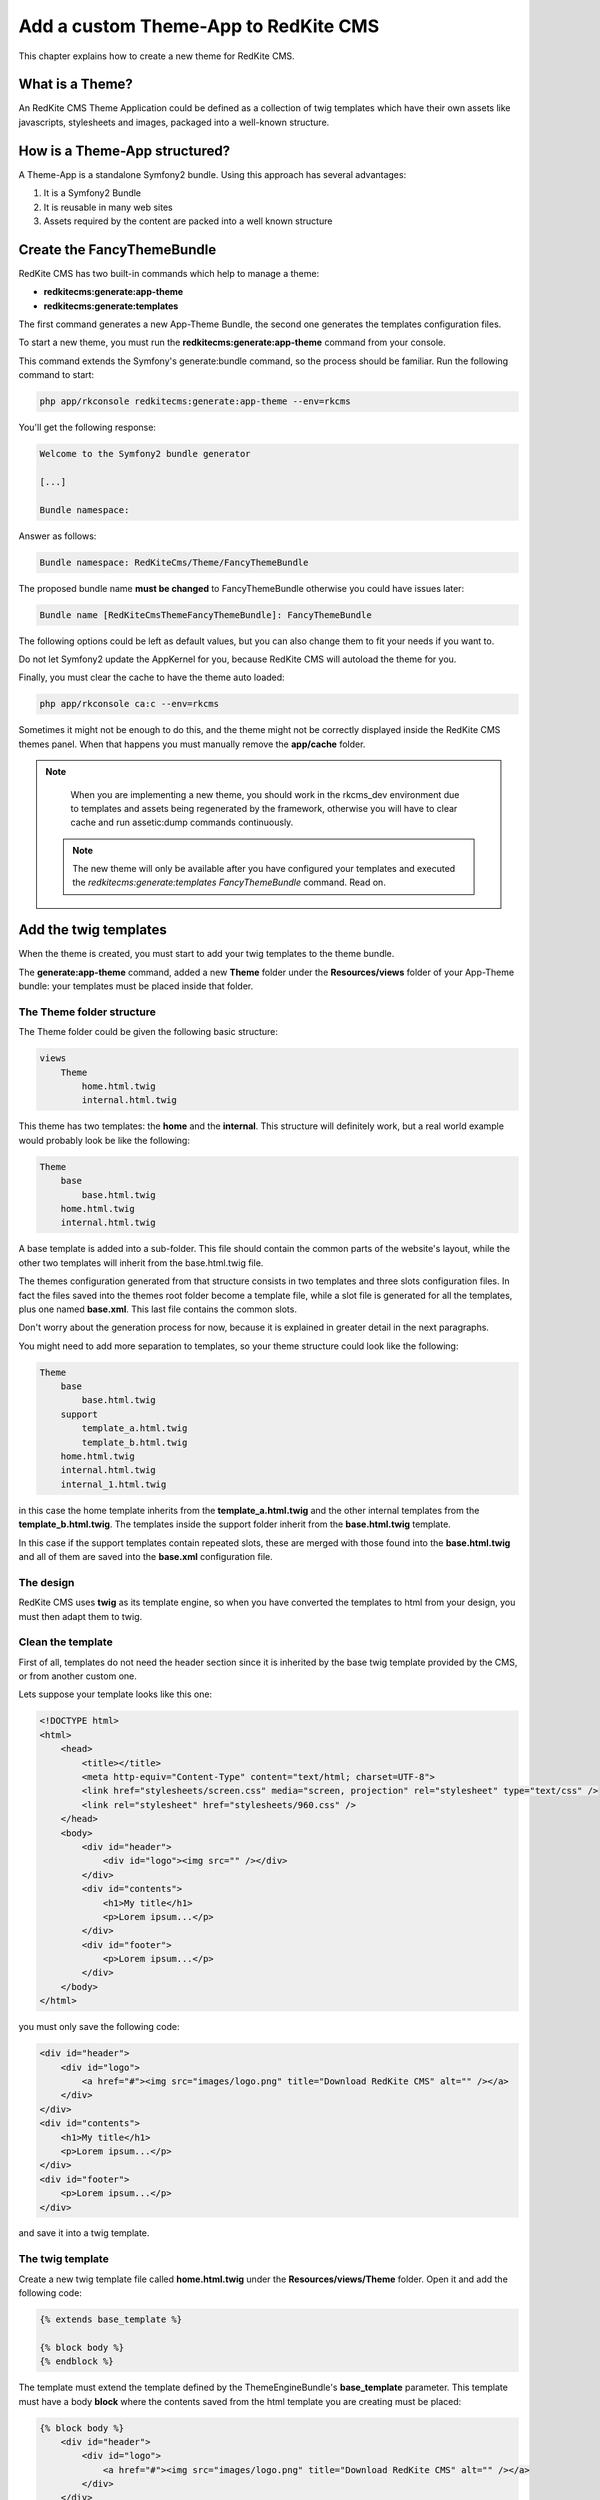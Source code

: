 Add a custom Theme-App to RedKite CMS
=====================================

This chapter explains how to create a new theme for RedKite CMS.

What is a Theme?
---------------

An RedKite CMS Theme Application could be defined as a collection of twig templates which 
have their own assets like javascripts, stylesheets and images, packaged into a well-known 
structure.

How is a Theme-App structured?
-------------------------

A Theme-App is a standalone Symfony2 bundle. Using this approach has several advantages:

1. It is a Symfony2 Bundle
2. It is reusable in many web sites
3. Assets required by the content are packed into a well known structure

Create the FancyThemeBundle
---------------------------
RedKite CMS has two built-in commands which help to manage a theme:

- **redkitecms:generate:app-theme**
- **redkitecms:generate:templates**

The first command generates a new App-Theme Bundle, the second one generates the templates 
configuration files.

To start a new theme, you must run the **redkitecms:generate:app-theme** command from your console.

This command extends the Symfony's generate:bundle command, so the process should be 
familiar. Run the following command to start:

.. code-block:: text

    php app/rkconsole redkitecms:generate:app-theme --env=rkcms

You'll get the following response:

.. code-block:: text

    Welcome to the Symfony2 bundle generator

    [...]

    Bundle namespace:

Answer as follows:

.. code-block:: text

    Bundle namespace: RedKiteCms/Theme/FancyThemeBundle

The proposed bundle name **must be changed** to FancyThemeBundle otherwise you could
have issues later:

.. code-block:: text

    Bundle name [RedKiteCmsThemeFancyThemeBundle]: FancyThemeBundle

The following options could be left as default values, but you can also change them to fit your needs if you want to.

Do not let Symfony2 update the AppKernel for you, because RedKite CMS will autoload
the theme for you.
	
Finally, you must clear the cache to have the theme auto loaded:

.. code-block:: text

    php app/rkconsole ca:c --env=rkcms
	
Sometimes it might not be enough to do this, and the theme might not be correctly displayed inside
the RedKite CMS themes panel. When that happens you must manually remove the **app/cache** 
folder.

.. note::

    When you are implementing a new theme, you should work in the rkcms_dev environment
    due to templates and assets being regenerated by the framework, otherwise you will have to
    clear cache and run assetic:dump commands continuously.
    
 .. note::
 
    The new theme will only be available after you have configured your templates and executed
    the `redkitecms:generate:templates FancyThemeBundle` command. Read on.
	

Add the twig templates
----------------------

When the theme is created, you must start to add your twig templates to the theme bundle.

The **generate:app-theme** command, added a new **Theme** folder under the **Resources/views**
folder of your App-Theme bundle: your templates must be placed inside that folder.

The Theme folder structure
~~~~~~~~~~~~~~~~~~~~~~~~~~
The Theme folder could be given the following basic structure:

.. code-block:: text

    views
        Theme
            home.html.twig
            internal.html.twig

This theme has two templates: the **home** and the **internal**. This structure will 
definitely work, but a real world example would probably look be 
like the following:

.. code-block:: text

    Theme
        base
            base.html.twig
        home.html.twig
        internal.html.twig

A base template is added into a sub-folder. This file should contain the common parts 
of the website's layout, while the other two templates will inherit from the base.html.twig file.

The themes configuration generated from that structure consists in two templates
and three slots configuration files. In fact the files saved into the themes root folder 
become a template file, while a slot file is generated for all the templates, plus one
named **base.xml**. This last file contains the common slots.

Don't worry about the generation process for now, because it is explained in greater detail 
in the next paragraphs.

You might need to add more separation to templates, so your theme structure could look 
like the following:

.. code-block:: text

    Theme
        base
            base.html.twig
        support
            template_a.html.twig
            template_b.html.twig
        home.html.twig
        internal.html.twig
        internal_1.html.twig

in this case the home template inherits from the **template_a.html.twig** and 
the other internal templates from the **template_b.html.twig**. The templates inside
the support folder inherit from the **base.html.twig** template.

In this case if the support templates contain repeated slots, these are merged with 
those found into the **base.html.twig** and all of them are saved into the **base.xml** 
configuration file. 

The design
~~~~~~~~~~

RedKite CMS uses **twig** as its template engine, so when you have converted the templates 
to html from your design, you must then adapt them to twig.

Clean the template
~~~~~~~~~~~~~~~~~~

First of all, templates do not need the header section since it is inherited by the 
base twig template provided by the CMS, or from another custom one. 

Lets suppose your template looks like this one:

.. code-block:: html

    <!DOCTYPE html>
    <html>
        <head>
            <title></title>
            <meta http-equiv="Content-Type" content="text/html; charset=UTF-8">
            <link href="stylesheets/screen.css" media="screen, projection" rel="stylesheet" type="text/css" />
            <link rel="stylesheet" href="stylesheets/960.css" />
        </head>
        <body>
            <div id="header">           
                <div id="logo"><img src="" /></div>
            </div>       
            <div id="contents"> 
                <h1>My title</h1>
                <p>Lorem ipsum...</p>         
            </div>       
            <div id="footer">
                <p>Lorem ipsum...</p> 
            </div>
        </body>
    </html>
	
you must only save the following code:

.. code-block:: html

    <div id="header">           
        <div id="logo">
            <a href="#"><img src="images/logo.png" title="Download RedKite CMS" alt="" /></a>
        </div>
    </div>       
    <div id="contents"> 
        <h1>My title</h1>
        <p>Lorem ipsum...</p>         
    </div>       
    <div id="footer">
        <p>Lorem ipsum...</p> 
    </div>
	
and save it into a twig template.

The twig template
~~~~~~~~~~~~~~~~~
Create a new twig template file called **home.html.twig** under the **Resources/views/Theme** 
folder. Open it and add the following code:

.. code-block:: html+jinja

    {% extends base_template %}

    {% block body %}
    {% endblock %}

The template must extend the template defined by the ThemeEngineBundle's **base_template** 
parameter. This template must have a body **block** where the contents saved from the 
html template you are creating must be placed:

.. code-block:: html+jinja

    {% block body %}
        <div id="header">           
            <div id="logo">
                <a href="#"><img src="images/logo.png" title="Download RedKite CMS" alt="" /></a>
            </div>
        </div>       
        <div id="contents"> 
            <h1>My title</h1>
            <p>Lorem ipsum...</p>         
        </div>       
        <div id="footer">
            <p>Lorem ipsum...</p> 
        </div>
    {% endblock %}

You can easily change this template just by defining a new parameter in your **config.yml**:

.. code-block:: text

    ThemeEngineBundle:
        base_template: MyAwesomeBundle:Theme:my-base.html-twig
		
.. note::

    When you redefine the base template, be sure to redefine all the sections defined
    into the one that comes with RedKite CMS.

The slots
~~~~~~~~~

Now you must identify the slots on the template. A **slot** is an html tag that 
contains the content you want to edit. Each content contained inside a slot is saved into 
a Block. Look at the following code taken from the original template:

.. code-block:: html

    <div id="header">
        <div id="logo">
            <a href="#"><img src="images/logo.png" title="Download RedKite CMS" alt="" /></a>
        </div>
    </div>
    [...]

The content we will edit with RedKite CMS is the one contained inside **the logo div**. 
This content must be replaced as follows: 

.. code-block:: html+jinja

    <div id="header">
        <div id="logo">
            {{ block('logo') }}
        </div>
    </div>
    [...]

Here we have declared a new block called **logo** 

This block must be declared inside a file which contains all the template's slots.

The html id attribute assigned to the slot is not mandatory, so you and call it if you wish, but 
it is best practice to name the slots id and the slot name in the same way.

Another best practice to follow is to use the **renderSlot** function inside a **div** tag, 
so avoid to writing something like this:

.. code-block:: html+jinja

    <p id="logo">
        {{ renderSlot('logo') }}
    </p>
	
The slot file
-------------

Add a new **Slots** folder under the **Resources/views** folder and create a new
**slots.html.twig** template inside it. Open that file and add the following code
inside:

.. code-block:: jinja

    {% block logo %}
        {{ renderSlot('logo') }}
    {% endblock %}

We have defined the **logo block** called in the template. This block contains a 
RedKite CMS built-in twig function called **renderSlot**, which renders all the blocks
contained into a slot.

This function requires the name of the slot passed as a string as argument. While it
is not mandatory, the slot name should be the same as that of the block.

That instruction in not enough to correctly define your slot. You must also define
some attributes for the slot.
	
Define the slot attributes
~~~~~~~~~~~~~~~~~~~~~~~~~~

You must define some attributes for the slot, simply adding a twig comment just below 
the **renderSlot** statement:

.. code-block:: html+jinja

    {% block logo %}
        {# BEGIN-SLOT
            name: logo
            repeated: site
            htmlContent: |
                <a href="#"><img src="images/logo.png" title="Download RedKite CMS" alt="" /></a>
        END-SLOT #}
        {{ renderSlot('logo') }}
    {% endblock %}

This section requires a careful explanation. Each attribute section must start with the **BEGIN-SLOT** 
directive and it must be closed by the **END-SLOT** directive.

Attributes must be written in valid **yml** syntax. Yml requires a perfect indentation, 
so the first line defines the indentation for the other attributes:

.. code-block:: html+jinja

    {# BEGIN-SLOT
        name: logo
          repeated: site
        htmlContent: |
            <a href="#"><img src="images/logo.png" title="Download RedKite CMS" alt="" /></a>
    END-SLOT #}

The code above will return an error because the second attribute has a wrong indentation. When
this happens, the section is skipped and the service is not instantiated.

The **name** option is mandatory and if it is omitted, RedKite CMS will skip the slot.

Additional optional arguments
------------------------------

You can define some other attributes in addition to **name** option:

1. blockType
2. htmlContent
3. repeated
4. blockDefinition

The blockType option
~~~~~~~~~~~~~~~~~~~~

Defines the block type that RedKite CMS must add for that slot when a new page is added. 
By default, the block type added is **Text**.


The htmlContent option
~~~~~~~~~~~~~~~~~~~~~~

The **htmlContent** option overrides the default content added by the block, so when 
you want to use the default value, simply don't declare this option.


The blockDefinition option (Since RedKite CMS 1.1.2)
~~~~~~~~~~~~~~~~~~~~~~~~~~~~~~~~~~~~~~~~~~~~~~~~~~~~

The **blockDefinition** option overrides the values of the Block's properties. For example
an Image block is defined by the following **json** structure;

.. code-block:: text

    {
        "0" : {
            "src": "",
            "data_src": "holder.js/260x180",
            "title" : "%s",
            "alt" : "%s".
            "class" : ""
        }
    }

To change the value of some properties, you can define the **blockDefinition** attribute 
as follows:

.. code-block:: text

    blockDefinition:
        0:
            data_src: holder.js/700x250
            class: img-responsive img-home-portfolio


You can change the definition for a more complex Block, defining how included blocks
must be initialized. Here's a definition for a **BootstrapNavbarBlock**:

.. code-block:: text

    blockDefinition:
        inverted: navbar-inverse  
        items: 
            0:
                blockType: BootstrapNavbarMenuBlock
                alignment: navbar-right
                items: 
                    0:
                        blockType: Link
                        0:
                            value: About
                    1:
                        blockType: Link
                        0:
                            value: Services
                    2:
                        blockType: Link
                        0:
                            value: Contact
      

The repeated option
~~~~~~~~~~~~~~~~~~~

Most of the contents displayed on a web page are repeated through the website pages. 
For example the site logo is usually the same for all the site's pages, while a navigation 
menu can be the same for a specific language.

The repeated option manages this behaviour and repeats the content for the blocks 
that live on a slot. The possible values for this option are:

1. page (default)
2. language
3. site

When this argument is not declared, a block repeated at page level is added.

None of them is required, but when you don't need to specify any attribute however, you must 
be sure to define this section:

.. code-block:: html+jinja

    {# BEGIN-SLOT
        name: logo
    END-SLOT #}	

Use the slots file
------------------

You need to include the slots file inside your template to have the slots available.
This operation is achieved adding a use statement just under the **extend** statement:

.. code-block:: html+jinja

    {% extends base_template %}

    {% use 'FancyThemeBundle:Slots:slots.html.twig' %}
	
    {% block body %}
        <div id="header">           
            <div id="logo">
                {{ block('logo') }}
            </div>
        </div> 
        [...]
    {% endblock %}

Define the template assets
~~~~~~~~~~~~~~~~~~~~~~~~~~
Each template comes with one or more external assets, like javascript and stylesheet files,
which must be added to the template adapted to work with RedKite CMS.

The base layout used to render each page provides several sections which can be extended in a
template to add extra assets to the page.

There is a `cookbook entry`_ which covers this topic in detail.

Create the templates
~~~~~~~~~~~~~~~~~~~~
When your templates are ready, you may run the command which creates the services in 
the Dependency Injector Container:

.. code-block:: text

    redkitecms:generate:templates FancyThemeBundle --env=rkcms

This command will generate the config files that define the theme's templates and their 
slots. If something goes wrong, a notice is displayed.

Overriding a template
---------------------

To override the template of an existing Theme, you must create a new folder named with 
the theme you want to use, for example **AwesomeThemeBundle**, under the **app/Resources/views** 
folder of your application, than add a new template under that folder, called as the 
one you want to override, for example **home.twig.html**. 

Open that template and add the following code:

.. code-block:: jinja

    // app/Resources/views/AwesomeThemeBundle/home.html.twig
    {% extends 'AwesomeThemeBundle:Theme:home.html.twig' %}

    {% block logo %}
        {{ block('new_logo') }}
    {% endblock %}

This code overrides the **AwesomeThemeBundle's home.html.twig** template, replacing the 
**logo** slot with the contents saved in the **new_logo** slot.

.. class:: fork-and-edit

Found a typo ? Something is wrong in this documentation ? `Just fork and edit it !`_

.. _`Just fork and edit it !`: https://github.com/redkite-labs/redkitecms-docs
.. _`cookbook entry`: the-redkite-cms-base-layout
